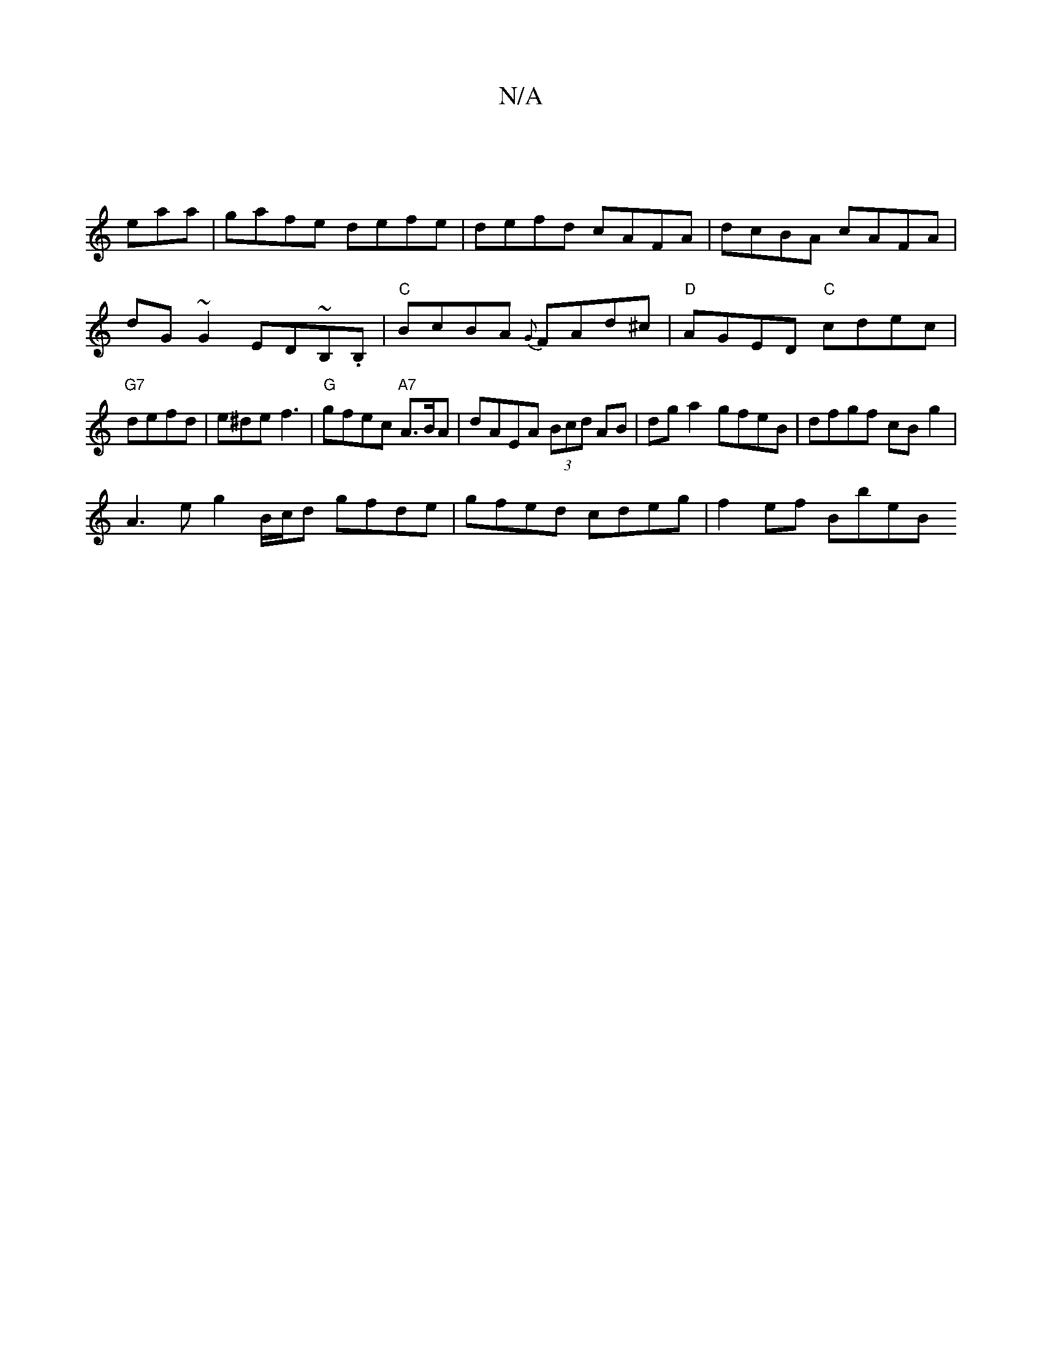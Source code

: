 X:1
T:N/A
M:4/4
R:N/A
K:Cmajor
:
emaa|gafe defe|defd cAFA|dcBA cAFA|dG~G2 ED~B,.B,| "C"BcBA {G}FAd^c|"D"AGED "C"cdec | "G7"defd |e^def3 |"G"gfec "A7"A3/2B/2A | dAEA (3Bcd AB|dg a2 gfeB|dfgf cBg2|
A3eg2B/c/d gfde|gfed cdeg|f2ef BbeB